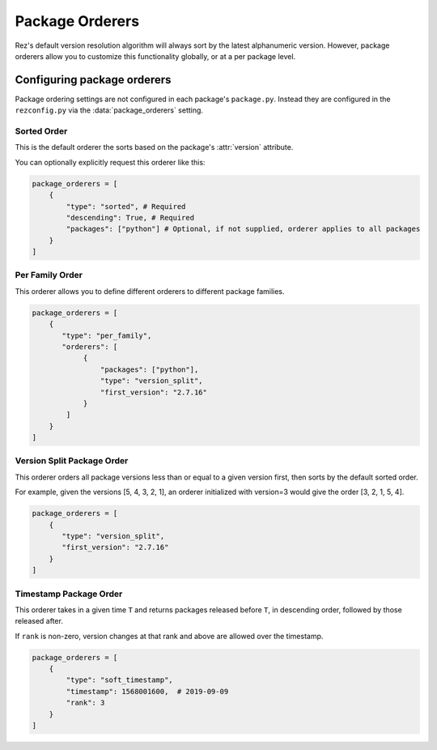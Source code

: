 ================
Package Orderers
================

Rez's default version resolution algorithm will always sort by the latest alphanumeric
version. However, package orderers allow you to customize this functionality globally,
or at a per package level.

Configuring package orderers
============================

Package ordering settings are not configured in each package's ``package.py``. Instead they are configured in the
``rezconfig.py`` via the :data:`package_orderers` setting.

Sorted Order
------------

This is the default orderer the sorts based on the package's :attr:`version` attribute.

You can optionally explicitly request this orderer like this:

.. code-block:: python

    package_orderers = [
        {
            "type": "sorted", # Required
            "descending": True, # Required
            "packages": ["python"] # Optional, if not supplied, orderer applies to all packages
        }
    ]

Per Family Order
----------------

This orderer allows you to define different orderers to different package families.

.. code-block:: python

    package_orderers = [
        {
           "type": "per_family",
           "orderers": [
                {
                    "packages": ["python"],
                    "type": "version_split",
                    "first_version": "2.7.16"
                }
            ]
        }
    ]

Version Split Package Order
---------------------------

This orderer orders all package versions less than or equal to a given version first, then sorts by the default
sorted order.

For example, given the versions [5, 4, 3, 2, 1], an orderer initialized with version=3 would give the
order [3, 2, 1, 5, 4].

.. code-block:: python

    package_orderers = [
        {
           "type": "version_split",
           "first_version": "2.7.16"
        }
    ]

Timestamp Package Order
-----------------------

This orderer takes in a given time ``T`` and returns packages released before ``T``, in descending order, followed by
those released after.

If ``rank`` is non-zero, version changes at that rank and above are allowed over the timestamp.

.. code-block:: python

    package_orderers = [
        {
            "type": "soft_timestamp",
            "timestamp": 1568001600,  # 2019-09-09
            "rank": 3
        }
    ]